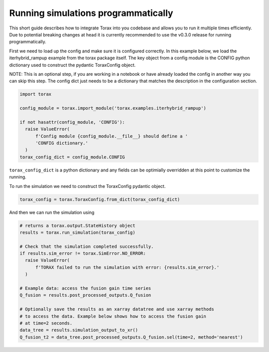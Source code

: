 .. _running_programmatically:

Running simulations programmatically
####################################

This short guide describes how to integrate Torax into you codebase and allows you
to run it multiple times efficiently. Due to potential breaking changes at head
it is currently recommended to use the v0.3.0 release for running programmatically.

First we need to load up the config and make sure it is configured correctly.
In this example below, we load the iterhybrid_rampup example from the torax
package itself. The key object from a config module is the CONFIG python
dictionary used to construct the pydantic ToraxConfig object.

NOTE: This is an optional step, if you are working in a notebook or have already
loaded the config in another way you can skip this step. The config dict
just needs to be a dictionary that matches the description in the
configuration section.

.. code-block:: python

  import torax

  config_module = torax.import_module('torax.examples.iterhybrid_rampup')

  if not hasattr(config_module, 'CONFIG'):
    raise ValueError(
        f'Config module {config_module.__file__} should define a '
        'CONFIG dictionary.'
    )
  torax_config_dict = config_module.CONFIG

``torax_config_dict`` is a python dictionary and any fields can be optimially
overridden at this point to customize the running.

To run the simulation we need to construct the ToraxConfig pydantic object.

.. code-block:: python

  torax_config = torax.ToraxConfig.from_dict(torax_config_dict)

And then we can run the simulation using

.. code-block:: python

  # returns a torax.output.StateHistory object
  results = torax.run_simulation(torax_config)

  # Check that the simulation completed successfully.
  if results.sim_error != torax.SimError.NO_ERROR:
    raise ValueError(
        f'TORAX failed to run the simulation with error: {results.sim_error}.'
    )

  # Example data: access the fusion gain time series
  Q_fusion = results.post_processed_outputs.Q_fusion

  # Optionally save the results as an xarray datatree and use xarray methods
  # to access the data. Example below shows how to access the fusion gain
  # at time=2 seconds.
  data_tree = results.simulation_output_to_xr()
  Q_fusion_t2 = data_tree.post_processed_outputs.Q_fusion.sel(time=2, method='nearest')
